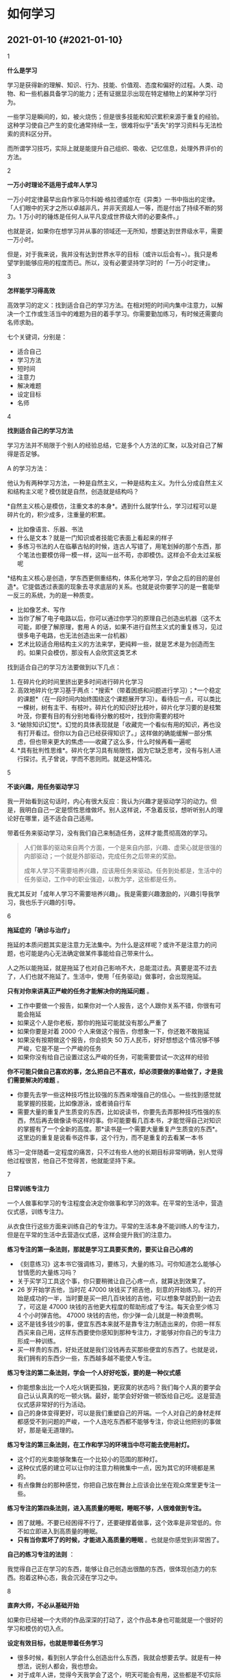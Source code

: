 * 如何学习
** 2021-01-10 {#2021-01-10}
   :PROPERTIES:
   :CUSTOM_ID: section
   :END:

1

*什么是学习*

学习是获得新的理解、知识、行为、技能、价值观、态度和偏好的过程。人类、动物、和一些机器具备学习的能力；还有证据显示出现在特定植物上的某种学习行为。

一些学习是瞬间的，如，被火烧伤；但是很多技能和知识累积来源于重复的经验。这种学习使自己产生的变化通常持续一生，很难将似乎"丢失"的学习资料与无法检索的资料区分开。

而所谓学习技巧，实际上就是能提升自己组织、吸收、记忆信息，处理外界评价的方法。

2

*一万小时理论不适用于成年人学习*

一万小时定律最早出自作家马尔科姆·格拉德威尔在《异类》一书中指出的定律。「人们眼中的天才之所以卓越非凡，并非天资超人一等，而是付出了持续不断的努力。1
万小时的锤炼是任何人从平凡变成世界级大师的必要条件。」

也就是说，如果你在想学习并从事的领域还一无所知，想要达到世界级水平，需要一万小时。

但是，对于我来说，我并没有达到世界水平的目标（或许以后会有~）。我只是希望学到能够应用的程度而已。所以，没有必要坚持学习时的「一万小时定律」。

3

*怎样能学习得高效*

高效学习的定义：找到适合自己的学习方法。在相对短的时间内集中注意力，以解决一个工作或生活当中的难题为目的着手学习。你需要勤加练习，有时候还需要向名师求助。

七个关键词，分别是：

- 适合自己
- 学习方法
- 短时间
- 注意力
- 解决难题
- 设定目标
- 名师

4

*找到适合自己的学习方法*

学习方法并不局限于个别人的经验总结，它是多个人方法的汇聚，以及对自己了解得是否足够。

A 的学习方法：

他认为有两种学习方法，一种是自然主义，一种是结构主义。为什么分成自然主义和结构主义呢？模仿就是自然，创造就是结构吗？

*自然主义核心是模仿，注重文本的本身*。遇到什么就学什么，学习过程可以是碎片化的，积少成多，注重量的积累。

- 比如像语言、乐器、书法
- 什么是文本？就是一门知识或者技能它表面上看起来的样子
- 多练习书法的人在临摹古帖的时候，连古人写错了，用笔划掉的那个东西，那个笔法也要模仿得一模一样，这叫一丝不苟，亦即模仿。这样会不会太过呆板呢

*结构主义核心是创造，学东西更侧重结构，体系化地学习，学会之后的目的是创造*。它提倡透过表面的现象去寻求底层的关系。也就是说你要学习的是一套能举一反三的系统，为的是一种质变。

- 比如像艺术、写作
- 当你了解了电子电路以后，你可以通过你学习的原理自己创造出机器（这不太可能，即便了解原理，套用
  A
  的话，如果不进行自然主义式的重复练习，见过很多电子电路，也无法创造出来一台机器）
- 艺术比较适合用结构主义的方法来学，更纯粹一些，就是艺术是为创造而生的。如果只会模仿，那没有人会欣赏这类艺术

找到适合自己的学习方法要做到以下几点：

1. 在碎片化的时间里挤出更多时间进行碎片化学习
2. 高效地碎片化学习基于两点：*搜索*（带着困惑和问题进行学习）；*一个稳定的课题*（在一段时间内始终围绕这个课题展开学习）。看待后一点，可以类比一棵树，树有主干、有枝叶。碎片化的知识好比枝叶，碎片化学习要的是枝繁叶茂，你要有目的有分别地看待分散的枝叶，找到你需要的枝叶
3. *破除知识幻觉*。幻觉的具体表现就是「收藏完一个看似有用的知识，再也没有打开看过。但你以为自己已经获得知识了。」这样做的确能缓解一部分焦虑，但也带来更大的焦虑------收藏了这么多，什么时候再看一遍呢
4. *具有批判性思维*。碎片化学习具有局限性，因为它缺乏思考，没有与别人进行探讨。孔子曾说，学而不思则罔。就是这种情况。

5

*不谈兴趣，用任务驱动学习*

我一开始看到这句话时，内心有很大反应：我认为兴趣才是驱动学习的动力。但是，我明白自己一定是惯性思维做坏。别人这样说，不急着反驳，想听听别人的理论好在哪里，适不适合自己适用。

带着任务来驱动学习，没有我们自己来制造任务，这样才能贯彻高效的学习。

#+BEGIN_QUOTE
  人们做事的驱动来自两个方面，一个是来自内部，兴趣、虚荣心就是很强的内部驱动；一个就是外部驱动，完成任务之后带来的奖励。

  成年人学习不需要培养兴趣，应该用任务来驱动。任务到处都是，生活中的任务驱动，工作中的职业强迫，以教为学，这些都是任务。
#+END_QUOTE

我尤其反对「成年人学习不需要培养兴趣」。我是需要兴趣激励的，兴趣引导我学习，我也乐于兴趣的引导。

6

*拖延症的「确诊与治疗」*

拖延的本质问题其实是注意力无法集中。为什么是这样呢？或许不是注意力的问题，也可能是内心无法确定做某件事能给自己带来什么。

人之所以能拖延，就是拖延了也对自己影响不大，总能混过去。真要是混不过去了，人们也就不拖延了。生活中，使用「任务驱动」做事时，会出现拖延。

*只有对你来讲真正严峻的任务才能解决你的拖延问题* 。

- 工作中要做一个报告，如果你对一个人报告，这个人跟你关系不错，你很有可能会拖延
- 如果这个人是你老板，那你的拖延可能就没有那么严重了
- 如果你要是对着 2000 个人来做这个报告，你想象一下，你还敢不敢拖延
- 如果没有按期做这个报告，你会损失 50
  万人民币，好好想想这个情况够不够严峻，它是不是一个严峻的任务
- 如果你没有给自己设置过这么严峻的任务，可能需要尝试一次这样的经验

*你不可能只做自己喜欢的事，怎么把自己不喜欢，却必须要做的事给做了，才是我们需要解决的难题*
。

- 你要先去学一些这种技巧性比较强的东西来增强自己的信心。一些找到感觉就能掌握的技能，比如像游泳，或者骑自行车
- 需要大量的重复产生质变的东西，比如说读书，你要先去弄那种技巧性强的东西，然后再去做像读书这样的事。你可能要看几百本书，才能觉得自己对知识的掌握有了一个全新的高度。那*读书是一个需要大量重复产生质变的东西*。这里边的重复是说看书这件事，这个行为，而不是重复的去看某一本书

练习一定伴随着一定程度的痛苦，只不过有些人他的长期目标非常明确，别人觉得他过程很苦，他自己不觉得苦，他就能坚持下来。

7

*日常训练专注力*

一个人做事和学习的专注程度会决定你做事和学习的效率。在平常的生活中，营造仪式感，训练专注力。

从衣食住行这些方面来训练自己的专注力。平常的生活本身不能训练人的专注力，但是在平常的生活中去营造仪式感，这样会提升我们的注意力。

*练习专注的第一条法则，那就是学习工具要买贵的，要买让自己心疼的*

- 《刻意练习》这本书它强调练习，要练习，大量的练习。可你知道怎么能够心甘情愿的大量练习吗？
- 关于买学习工具这个事，你只要稍微让自己心疼一点，就算达到效果了。
- 26 岁开始学吉他，当时花 47000
  块钱买了把吉他，刻意的开始练习。好的开始是成功的一半，当时要是买一把几百块钱的吉他，可以想象早就扔到一边去了，可这是
  47000 块钱的吉他更大程度的帮助形成了专注。每天会至少练习 4
  个小时弹吉他。 47000 块钱的吉他，你少弹一会儿就是一种浪费啊。
- 这不是钱多钱少的事，便宜东西本来就不是靠专注力制造出来的，你把一样东西买来自己用，这样东西要使你感知到那种专注力，才能够对你自己的专注力形成一种训练。
- 买一样贵的东西，好处还就是我们没钱再去买那些便宜的东西了。也就是说，我们拥有的东西少一些，东西越多越不能使人专注。

*练习专注的第二条法则，学会一个人好好吃饭，要的是一种仪式感*

- 你能想象出比一个人吃火锅更孤独，更寂寞的状态吗？我们每个人真的要学会自己认认真真的吃一顿火锅。最好，能学会好好做一顿饭给自己吃。这是营造仪式感非常好的行为活动。
- 自己的身体变得更好，可以是我们重塑自己的开端。一个人对自己的身材走样都感受不到问题的严峻，一个人连吃东西都不能够专注，你说让他把别的事做好，那是毫无道理的。

*练习专注的第三条法则，在工作和学习的环境当中尽可能去使用射灯。*

- 这个灯的光束能够聚集在一个比较小的范围的那种灯。
- 这种仪式感的建立可以让你的注意力稍微集中一点，因为其它的环境都是黑的。
- 有点像舞台的那种感觉，你把自己放在舞台上应该会比坐在观众席里更专注一些。

*练习专注的第四条法则，进入高质量的睡眠，睡眠不够，人很难做到专注。*

- 困了就睡。不要已经困得不行了，还要硬撑着做事，这个效率是非常低的。你不如立即进入到高质量的睡眠。
- *只有当你累坏了的时候，才能进入高质量的睡眠*
  。也就是你感觉到非常困了。

*自己的练习专注的法则* ：

我觉得自己正在学习的东西，能够让自己创造出很酷的东西，很体现创造力的东西。抱着这种心态，我会沉浸在学习之中。

8

*直奔大师，不必从基础开始*

如果你已经被一个大师的作品深深的打动了，这个作品本身也可能就是一个很好的学习和模仿的切入点。

*设定有效目标，也就是带着任务学习*

- 很多时候，看到别人学会什么创造出什么东西，我就会想要去学。就是有一种想法，说别人都会，我也想会。
- 对于成年人讲，觉得今天我学会了这个，明天可能会有用，这些都是不切实际的念头。这是成年人鼓励孩子们学习的时候经常说的话。因为小孩总是不知道自己要干什么。
- *不带着任务学习很容易陷入情绪化，一旦不是一个明确的目标，就算开始着手学习，也不会坚持下去的*
  。因为没有生活和工作中的任务驱使，就算学了也用不上。
- 对于成年人来讲，要开始学一样东西已经很不容易了，一定要有一个明确的目标，并且找准这个学习的切入点。
- 而这个目标可以是自我设定或环境驱使，但往往都是迫在眉睫的。

*如何找到精准的切入点，找到目标？直奔大师，不必从基础开始*

- 大师指代的是一种特定的一种情境，这个大师不一定是指一个人了，而是你的最终目标。
- 比如，很多成年人学习艺术，其实不是为了创造，就是想临摹人家的东西来陶冶一下情操而已。那这种情况下就更不用从零基础开始了。
- *成年人不适合于学院派的规则*
  ：一个人比如要学钢琴，想要弹贝多芬的《月光奏鸣曲》的第一乐章。先练一年基本功，再弹两年练习曲，再来弹贝多芬。对于成年人来说，一看要先花三年时间，然后才能开始弹自己真正喜欢的乐曲，几乎没有人能坚持下来。
- 一个好老师的重要性，体现在可以让你直奔大师。好老师最宝贵的一点，也是对后来学习最有帮助的一点，就是
  *要去到哪里，就从哪里开始*
  。实际上这里边既涵盖了兴趣，也包括了任务的驱动。

如果你已经被一个大师的作品深深地打动了，这个作品本身也可能就是一个很好的学习和模仿的切入点。

这样做的目的就是尽可能地去除你的胆怯，怯场是最糟糕的自觉，一个人他胆子变得比之前大一点，能走的路可能就会长一点。

要去哪里就要从哪里开始，很多时候我就是因为踏不过入门的难耐，所以我永远在门外。直接开始做喜欢的目标反而是一个好方法。

9

*给自己制造反馈*

在自学的过程中，可以用文字、语音和录像的训练方式，及时地给自己制造反馈。要想制造反馈，我必须先有成果，就是要基于已有的成果来发现问题，所以才要制造反馈，我们可能要写一点东西出来，录制一点音频出来，甚至是录像。

*一定要有输出，或者说叫应用来作为前提的。如果能给别人讲明白一个东西，那才叫真正学会了这个东西*。

*给自己制造反馈的第一个方法------写摘要，制造文字类反馈*

- 看完一个认为比较重要的东西，书也好，文章也好，任何文字的资料都可以，要写一份摘要（summary）。
- 这个摘要如果你愿意的话，你可以写好之后发个微博，或者在你的微信公众号里边推送一篇。事实上有没有读者并不重要，重要的是你已经完成了自己制造的反馈。
- 第一个规则，这个 summary
  的写作需要对照着文本写，而不是脱稿写。找出文本当中的重要事实、陈述和一些观点，这些就是构成摘要的内容。
- 第二个规则，写 summary
  要用自己的语言来写，不是选择把不要的去掉，把要的留下来。
  *把那些文本当中的重要事实、陈述和观点用自己的话写出来，绝对不能去抄人家的原话*
  。即使人家说的再精彩，你没有自己给自己制造反馈，一定要用自己的话去解释它的话，这才叫理解。
- 学习的过程是为自己制造反馈，这种反馈绝不是基于背诵。

*给自己制造反馈的第二个方法------给自己录音，制造语音类反馈*

- 从嘴里边说出来，直接进耳朵听的这个效果是有误差的，你必须把它录下来才能形成反馈。
- 比如，练习英语口语。收集容易带出一些母语发音的英文单词。把这些单词找出来攒成一篇文章。读这篇文章，遇到这些单词，并且能够把整篇文章从头到尾都读对。
- 为什么要把它们攒成文章？如果特定的指出来，让他把一个一个单词读对，这相对是比较容易的。
- 可是一放回一个环境当中，放回句子里边就又容易犯错。
- 在平常，偶尔遇到这些单词，相当于在标准的足球场里边训练球员，接触这些词的几率太少了。

*给自己制造反馈的第三个方法------给自己录像，制造肢体类反馈*

- *不录下来，你永远也不知道自己的丑态百出* 。
- 比如，练习打高尔夫球的时候，总是打不到球，或者总打到球的上边。那就自己把自己这个挥杆的动作录下来，用慢动作去回看。打高尔夫球的这个标准姿势，这个腿要先弯曲，击球的时候这个腿才能蹬直。在录像当中看得非常清楚，为了发力，击球之前腿上就使劲了，就先蹬直了，动作就走样了，击球的点变高了，就打不到球。

10

*怎样突破学习困境*

当你遇到困境时，你要想有一个结论：你已经学习到一定程度了。

*调整心态*
。学习过程中遇到困境不太可能是方法问题，更可能是心态问题。学习中遇到困境有可能是因为不自信，而不自信就属于心态问题。

*扩大涉猎范围*
。想要突破困境就要有不断的积累。比如，我不能写出程序是因为见过的代码太少，实际动手写代码太少。我需要做的就是一直写，错了也不停下来。就像演奏乐器不行是因为听的太少一样，听能够帮助练习。多听，多感受。如果还能看看演奏家的传记就很不错了，这就是所谓的功夫在诗外。

*为了更加专注，需要请名师点拨*
。让老师帮你把注意力集中在一个更狭窄的范围内，这样可以让自己更集中。

很多事情是能够举一反三，能够「举一隅以三隅反」。当然，这也可能是自信带来的幻觉，如果自信来自于自律，那就是扎扎实实的自信；如果自信来源于想象，那就是盲目自信了。

--------------

*要相信，凡走过必留下痕迹* 。学点什么都会有用的。

*参考资料*

- [[https://en.wikipedia.org/wiki/Learning][Learning - Wikipedia]]
- [[https://en.wikipedia.org/wiki/Study_skills][Study skills -
  Wikipedia]]
- [[https://mubu.com/doc/7y_4U_LGHg][如何成为有效学习的高手------许岑]]
- [[https://giansegato.com/essays/edutainment-is-not-learning][How to
  Learn Better in the Digital Age]]
